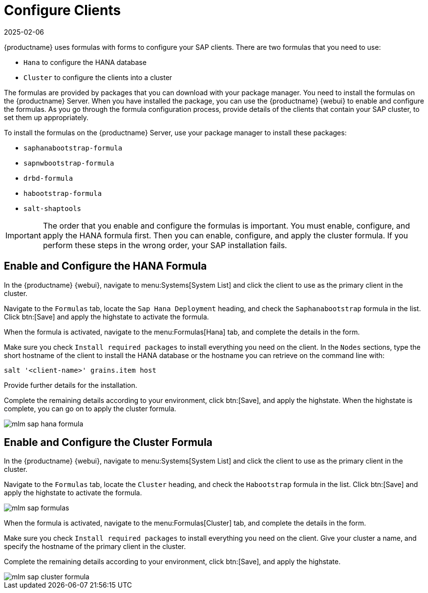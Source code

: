 [[quickstart-sap-clients]]
= Configure Clients
:description: Configure SAP clients by installing formulas on the Server and enabling configuring them in the correct order for successful SAP installation to proceed.
:revdate: 2025-02-06
:page-revdate: {revdate}

{productname} uses formulas with forms to configure your SAP clients.
There are two formulas that you need to use:

* ``Hana`` to configure the HANA database
* ``Cluster`` to configure the clients into a cluster

The formulas are provided by packages that you can download with your package manager.
You need to install the formulas on the {productname} Server.
When you have installed the package, you can use the {productname} {webui} to enable and configure the formulas.
As you go through the formula configuration process, provide details of the clients that contain your SAP cluster, to set them up appropriately.

To install the formulas on the {productname} Server, use your package manager to install these packages:

* ``saphanabootstrap-formula``
* ``sapnwbootstrap-formula``
* ``drbd-formula``
* ``habootstrap-formula``
* ``salt-shaptools``


[IMPORTANT]
====
The order that you enable and configure the formulas is important.
You must enable, configure, and apply the HANA formula first.
Then you can enable, configure, and apply the cluster formula.
If you perform these steps in the wrong order, your SAP installation fails.
====



== Enable and Configure the HANA Formula


In the {productname} {webui}, navigate to menu:Systems[System List] and click the client to use as the primary client in the cluster.

Navigate to the [guimenu]``Formulas`` tab, locate the ``Sap Hana Deployment`` heading, and check the ``Saphanabootstrap`` formula in the list.
Click btn:[Save] and apply the highstate to activate the formula.

When the formula is activated, navigate to the menu:Formulas[Hana] tab, and complete the details in the form.

Make sure you check [guimenu]``Install required packages`` to install everything you need on the client.
In the [guimenu]``Nodes`` sections, type the short hostname of the client to install the HANA database or the hostname you can retrieve on the command line with:

----
salt '<client-name>' grains.item host
----

Provide further details for the installation.

Complete the remaining details according to your environment, click btn:[Save], and apply the highstate.
When the highstate is complete, you can go on to apply the cluster formula.

image::mlm_sap_hana_formula.png[scaledwidth=80%]



== Enable and Configure the Cluster Formula

In the {productname} {webui}, navigate to menu:Systems[System List] and click the client to use as the primary client in the cluster.

Navigate to the [guimenu]``Formulas`` tab, locate the ``Cluster`` heading, and check the ``Habootstrap`` formula in the list.
Click btn:[Save] and apply the highstate to activate the formula.

image::mlm_sap_formulas.png[scaledwidth=80%]

When the formula is activated, navigate to the menu:Formulas[Cluster] tab, and complete the details in the form.

Make sure you check [guimenu]``Install required packages`` to install everything you need on the client.
Give your cluster a name, and specify the hostname of the primary client in the cluster.

Complete the remaining details according to your environment, click btn:[Save], and apply the highstate.

image::mlm_sap_cluster_formula.png[scaledwidth=80%]